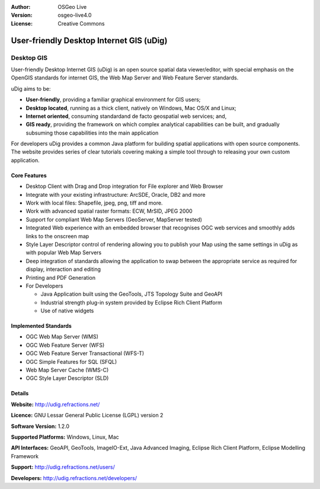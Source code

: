 :Author: OSGeo Live
:Version: osgeo-live4.0
:License: Creative Commons
.. _udig_overview:

.. Writing Tip: 
  Project logos are stored here:
    https://svn.osgeo.org/osgeo/livedvd/gisvm/trunk/doc/images/project_logos/
  and accessed here:
    images/project_logos/<filename>

.. image:: images/project_logos/logo-uDig.png
  :scale: 30 %
  :alt: udig logo
  :align: right
  :target: http://udig.refractions.net/

User-friendly Desktop Internet GIS (uDig)
=========================================

Desktop GIS
~~~~~~~~~~~

.. Writing Tip:
  Address user questions of "What does the application do?",
  "When would I use it?", "Why would I use it over other applications?",
  "How mature is the application and how widely deployed is it?".
  Don't mention licence or open source in this section.
  Target audience is a GIS practitioner or student who is new to Open Source.

.. image:: images/screenshots/1024x768/udig-overview.png
  :scale: 50 %
  :alt: udig workshop
  :align: right

User-friendly Desktop Internet GIS (uDig) is an open source spatial data viewer/editor, with special emphasis on the OpenGIS standards for internet GIS, the Web Map Server and Web Feature Server standards.

uDig aims to be:

* **User-friendly**, providing a familiar graphical environment for GIS users;
* **Desktop located**, running as a thick client, natively on Windows, Mac OS/X and Linux;
* **Internet oriented**, consuming standardand de facto geospatial web services; and,
* **GIS ready**, providing the framework on which complex analytical capabilities can be built, and gradually subsuming those capabilities into the main application

For developers uDig provides a common Java platform for building spatial applications with open source components. The website provides series of clear tutorials covering making a simple tool through to releasing your own custom application.

Core Features
-------------

* Desktop Client with Drag and Drop integration for File explorer and Web Browser
* Integrate with your existing infrastructure: ArcSDE, Oracle, DB2 and more
* Work with local files: Shapefile, jpeg, png, tiff and more.
* Work with advanced spatial raster formats: ECW, MrSID, JPEG 2000
* Support for compliant Web Map Servers (GeoServer, MapServer tested)
* Integrated Web experience with an embedded browser that recognises OGC web
  services and smoothly adds links to the onscreen map
* Style Layer Descriptor control of rendering allowing you to publish your Map using the same
  settings in uDig as with popular Web Map Servers
* Deep integration of standards allowing the application to swap between the appropriate service
  as required for display, interaction and editing
* Printing and PDF Generation
* For Developers
  
  * Java Application built using the GeoTools, JTS Topology Suite and GeoAPI
  * Industrial strength plug-in system provided by Eclipse Rich Client Platform 
  * Use of native widgets


.. Writing Tip:
  Optional: A second screenshot can sometimes be added here
  if there is sufficient room.
  .. image:: images/screenshots/800x600/pgadmin.gif
    :scale: 50 %
    :alt: project logo
    :align: right

Implemented Standards
---------------------

* OGC Web Map Server (WMS)
* OGC Web Feature Server (WFS)
* OGC Web Feature Server Transactional (WFS-T)
* OGC Simple Features for SQL (SFQL)
* Web Map Server Cache (WMS-C)
* OGC Style Layer Descriptor (SLD)

Details
-------

**Website:** http://udig.refractions.net/

**Licence:** GNU Lessar General Public License (LGPL) version 2

**Software Version:** 1.2.0

**Supported Platforms:** Windows, Linux, Mac

**API Interfaces:** GeoAPI, GeoTools, ImageIO-Ext, Java Advanced Imaging, Eclipse Rich Client Platform, Eclipse Modelling Framework

**Support:** http://udig.refractions.net/users/

**Developers:** http://udig.refractions.net/developers/